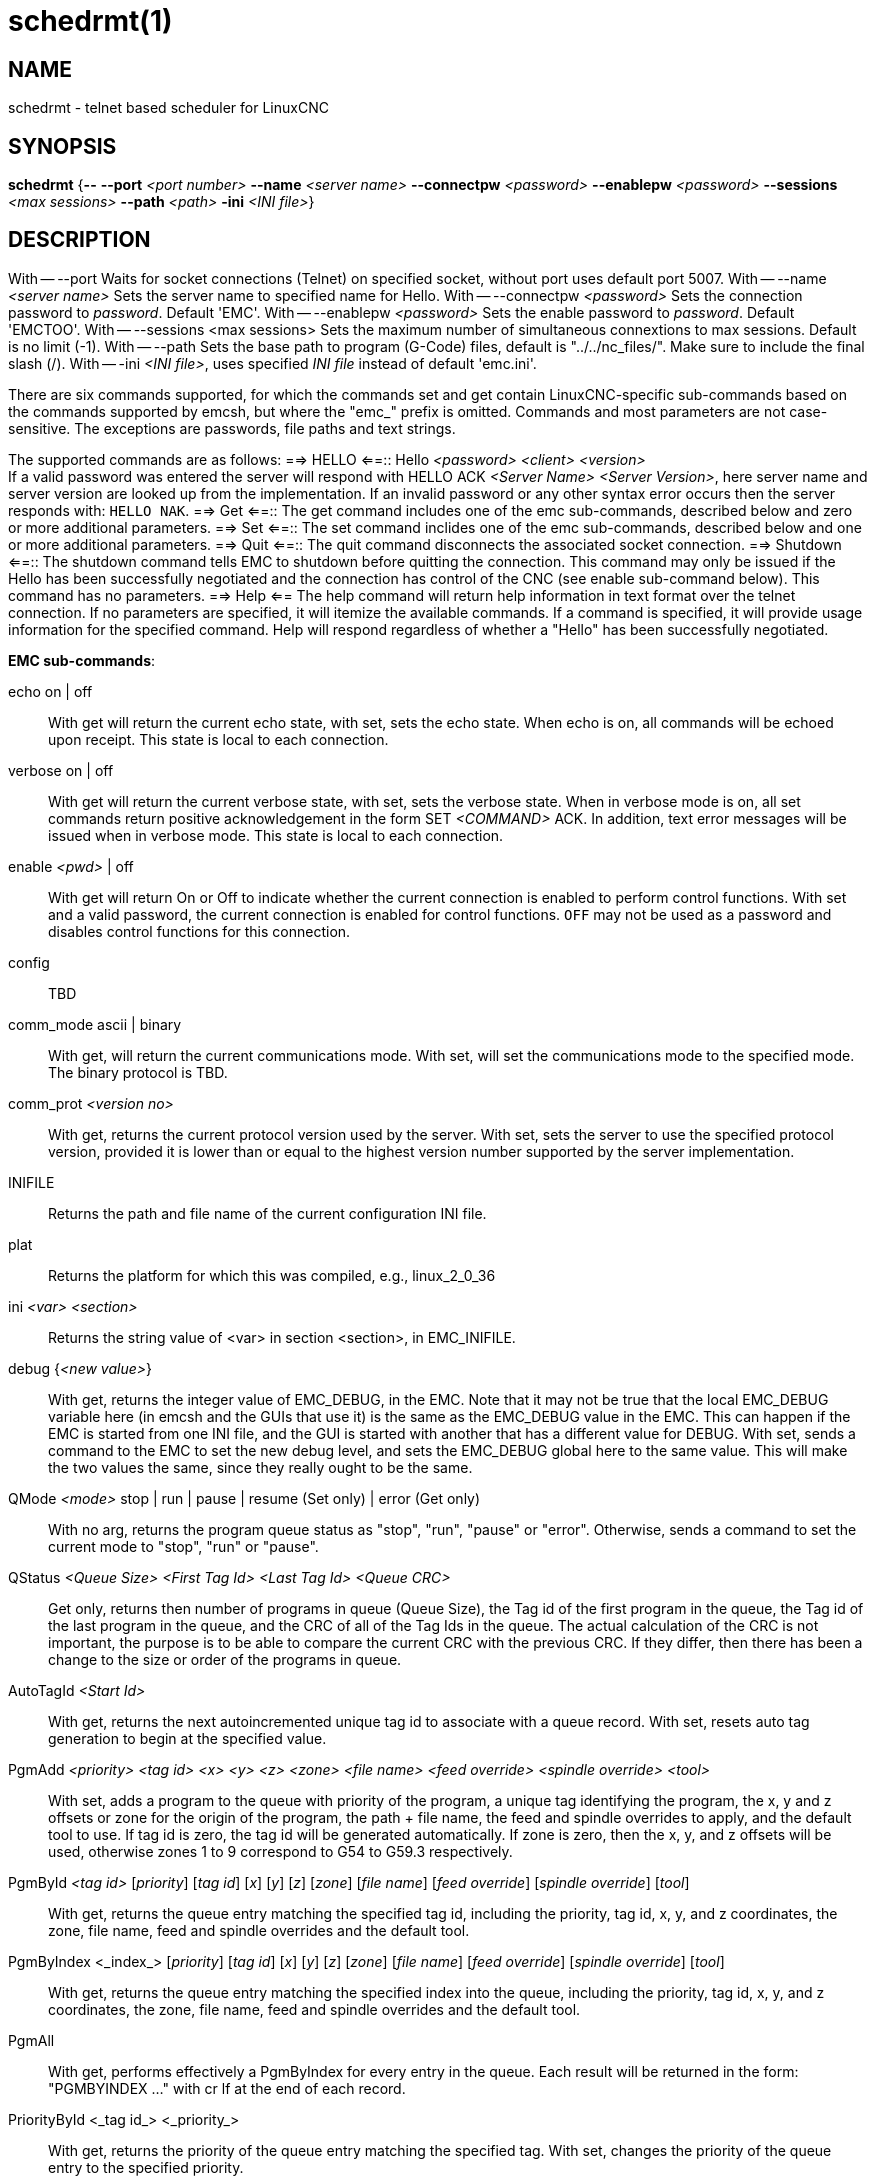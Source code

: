= schedrmt(1)

== NAME

schedrmt - telnet based scheduler for LinuxCNC

== SYNOPSIS

*schedrmt* {*--* *--port* _<port number>_ *--name* _<server name>_ *--connectpw* _<password>_ *--enablepw* _<password>_ *--sessions* _<max sessions>_ *--path* _<path>_ *-ini* _<INI file>_}

== DESCRIPTION

With -- --port Waits for socket connections (Telnet) on specified socket, without port uses default port 5007.
With -- --name _<server name>_ Sets the server name to specified name for Hello.
With -- --connectpw _<password>_ Sets the connection password to _password_.  Default 'EMC'.
With -- --enablepw _<password>_ Sets the enable password to _password_. Default 'EMCTOO'.
With -- --sessions <max sessions> Sets the maximum number of simultaneous connextions to max sessions.
Default is no limit (-1).
With -- --path Sets the base path to program (G-Code) files, default is "../../nc_files/". Make sure to include the final slash (/).
With -- -ini _<INI file>_, uses specified _INI file_ instead of default 'emc.ini'.

There are six commands supported, for which the commands set and get contain LinuxCNC-specific sub-commands
based on the commands supported by emcsh, but where the "emc_" prefix is omitted.
Commands and most parameters are not case-sensitive.
The exceptions are passwords, file paths and text strings.

The supported commands are as follows:
==> HELLO <==:: Hello _<password>_ _<client>_ _<version>_ +
If a valid password was entered the server will respond with HELLO ACK _<Server Name>_ _<Server Version>_,
here server name and server version are looked up from the implementation.
If an invalid password or any other syntax error occurs then the server responds with: `HELLO NAK`.
==> Get <==:: The get command includes one of the emc sub-commands, described below and zero or more additional parameters.
==> Set <==:: The set command inclides one of the emc sub-commands, described below and one or more additional parameters.
==> Quit <==:: The quit command disconnects the associated socket connection.
==> Shutdown <==::
The shutdown command tells EMC to shutdown before quitting the connection.
This command may only be issued if the Hello has been successfully negotiated and the connection has control of the CNC (see enable sub-command below).
This command has no parameters. ==> Help <== The help command will return help information in text format over the telnet connection.
If no parameters are specified, it will itemize the available commands.
If a command is specified, it will provide usage information for the specified command.
Help will respond regardless of whether a "Hello" has been successfully negotiated.

*EMC sub-commands*:

echo on | off:: With get will return the current echo state, with set, sets the echo state.
When echo is on, all commands will be echoed upon receipt.
This state is local to each connection.
verbose on | off:: With get will return the current verbose state, with set, sets the verbose state.
When in verbose mode is on, all set commands return positive acknowledgement in the form SET _<COMMAND>_ ACK.
In addition, text error messages will be issued when in verbose mode.
This state is local to each connection.

enable _<pwd>_ | off::
With get will return On or Off to indicate whether the current connection is enabled to perform control functions.
With set and a valid password, the current connection is enabled for control functions.
`OFF` may not be used as a password and disables control functions for this connection.

config:: TBD

comm_mode ascii | binary::
With get, will return the current communications mode.
With set, will set the communications mode to the specified mode.
The binary protocol is TBD.

comm_prot _<version no>_::
With get, returns the current protocol version used by the server.
With set, sets the server to use the specified protocol version,
provided it is lower than or equal to the highest version number supported by the server implementation.

INIFILE:: Returns the path and file name of the current configuration INI file.

plat:: Returns the platform for which this was compiled, e.g., linux_2_0_36

ini _<var>_ _<section>_:: Returns the string value of <var> in section <section>, in EMC_INIFILE.

debug {__<new value>__}:: With get, returns the integer value of EMC_DEBUG, in the EMC.
Note that it may not be true that the local EMC_DEBUG variable here (in emcsh and the GUIs that use it) is the same as the EMC_DEBUG value in the EMC.
This can happen if the EMC is started from one INI file, and the GUI is started with another that has a different value for DEBUG.
With set, sends a command to the EMC to set the new debug level, and sets the EMC_DEBUG global here to the same value.
This will make the two values the same, since they really ought to be the same.

QMode _<mode>_ stop | run | pause | resume (Set only) | error (Get only)::
With no arg, returns the program queue status as "stop", "run", "pause"
or "error". Otherwise, sends a command to set the current mode to
"stop", "run" or "pause".

QStatus _<Queue Size>_ _<First Tag Id>_ _<Last Tag Id>_ _<Queue CRC>_:: Get only,
returns then number of programs in queue (Queue Size), the Tag id of the
first program in the queue, the Tag id of the last program in the queue,
and the CRC of all of the Tag Ids in the queue. The actual calculation
of the CRC is not important, the purpose is to be able to compare the
current CRC with the previous CRC. If they differ, then there has been a
change to the size or order of the programs in queue.

AutoTagId _<Start Id>_:: With get, returns the next autoincremented unique
tag id to associate with a queue record. With set, resets auto tag
generation to begin at the specified value.

PgmAdd _<priority>_ _<tag id>_ _<x>_ _<y>_ _<z>_ _<zone>_ _<file name>_ _<feed override>_ _<spindle override>_ _<tool>_::
With set, adds a program to the queue with priority of the program, a unique tag identifying the program,
the x, y and z offsets or zone for the origin of the program,
the path + file name, the feed and spindle overrides to apply,
and the default tool to use.
If tag id is zero, the tag id will be generated automatically.
If zone is zero, then the x, y, and z offsets will be used,
otherwise zones 1 to 9 correspond to G54 to G59.3 respectively.

PgmById _<tag id>_ [__priority__] [__tag id__] [_x_] [_y_] [_z_] [_zone_] [_file name_] [_feed override_] [_spindle override_] [_tool_]::
With get, returns the queue entry matching the specified tag id,
including the priority, tag id, x, y, and z coordinates, the zone, file name, feed and spindle overrides and the default tool.

PgmByIndex <_index_> [_priority_] [_tag id_] [_x_] [_y_] [_z_] [_zone_] [_file name_] [_feed override_] [_spindle override_] [_tool_]::
With get, returns the queue entry matching the specified index into the queue,
including the priority, tag id, x, y, and z coordinates, the zone, file name, feed and spindle overrides and the default tool.

PgmAll:: With get, performs effectively a PgmByIndex for every entry in the queue.
Each result will be returned in the form: "PGMBYINDEX ..." with cr lf at the end of each record.

PriorityById <_tag id_> <_priority_>::
With get, returns the priority of the queue entry matching the specified tag.
With set, changes the priority of the queue entry to the specified priority.

PriorityByIndex <_tag id_> <_priority_>::
With get, returns the priority of the queue entry matching the specified index into the queue.
With set, changes the priority of the queue entry to the specified priority.

DeleteById <_tag id_>:: With set, deletes the queue entry matching the specified tag id.

DeleteByIndex <_index_>:: With set, deletes the queue entry matching the specified index into the queue.

PollRate <_rate_>::
With set, sets the rate at which the scheduler polls for information.
The default is 1.0 or one second. With get, returns the current poll rate.

== SEE ALSO

linuxcnc(1)

Much more information about LinuxCNC and HAL is available in the
LinuxCNC and HAL User Manuals, found at /usr/share/doc/LinuxCNC/.

== BUGS

None known at this time.

== AUTHOR

This man page written by Andy Pugh, as part of the LinuxCNC project.

== REPORTING BUGS

Report bugs at https://github.com/LinuxCNC/linuxcnc/issues.

== COPYRIGHT

Copyright © 2020 Andy Pugh.

This is free software; see the source for copying conditions. There is
NO warranty; not even for MERCHANTABILITY or FITNESS FOR A PARTICULAR
PURPOSE.
